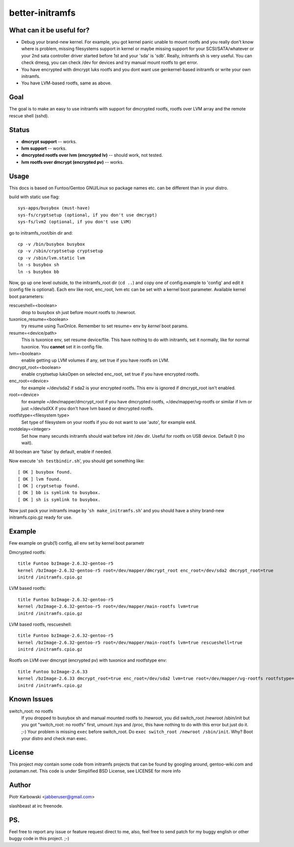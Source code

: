 ================
better-initramfs
================

What can it be useful for?
--------------------------
- Debug your brand-new kernel. For example, you got kernel panic unable to mount rootfs and you really don't know where is problem, missing filesystems support in kernel or maybe missing support for your SCSI/SATA/whatever or your 2nd sata controller driver started before 1st and your 'sda' is 'sdb'. Really, initramfs sh is very useful. You can check dmesg, you can check /dev for devices and try manual mount rootfs to get error.
- You have encrypted with dmcrypt luks rootfs and you dont want use genkernel-based initramfs or write your own initramfs.
- You have LVM-based rootfs, same as above.

Goal
----
The goal is to make an easy to use initramfs with support for dmcrypted rootfs, rootfs over LVM array and the remote rescue shell (sshd).

Status
------
- **dmcrypt support** -- works.
- **lvm support** -- works.
- **dmcrypted rootfs over lvm (encrypted lv)** -- should work, not tested.
- **lvm rootfs over dmcrypt (encrypted pv)** -- works.

Usage
-----
This docs is based on Funtoo/Gentoo GNU/Linux so package names etc. can be different than in your distro.

build with static use flag:
::

        sys-apps/busybox (must-have)
        sys-fs/cryptsetup (optional, if you don't use dmcrypt)
        sys-fs/lvm2 (optional, if you don't use LVM)

go to initramfs_root/bin dir and:
::

        cp -v /bin/busybox busybox
        cp -v /sbin/cryptsetup cryptsetup
        cp -v /sbin/lvm.static lvm
        ln -s busybox sh
        ln -s busybox bb

Now, go up one level outside, to the initramfs_root dir (``cd ..``) and copy one of config.example to 'config' and edit it (config file is optional). Each env like root, enc_root, lvm etc can be set with a kernel boot parameter. Available kernel boot parameters:

rescueshell=<boolean>
  drop to busybox sh just before mount rootfs to /newroot.
tuxonice_resume=<boolean>
  try resume using TuxOnIce. Remember to set resume= env by *kernel* boot params.
resume=<device/path>
  This is tuxonice env, set resume device/file. This have nothing to do with initramfs, set it normally, like for normal tuxonice. You **cannot** set it in config file.
lvm=<boolean>
  enable getting up LVM volumes if any, set true if you have rootfs on LVM.
dmcrypt_root=<boolean>
  enable cryptsetup luksOpen on selected enc_root, set true if you have encrypted rootfs.
enc_root=<device>
  for example =/dev/sda2 if sda2 is your encrypted rootfs. This env is ignored if dmcrypt_root isn't enabled.
root=<device>
  for example =/dev/mapper/dmcrypt_root if you have dmcrypted rootfs, =/dev/mapper/vg-rootfs or similar if lvm or just =/dev/sdXX if you don't have lvm based or dmcrypted rootfs.
rootfstype=<filesystem type>
  Set type of filesystem on your rootfs if you do not want to use 'auto', for example ext4.
rootdelay=<integer>
  Set how many secunds initramfs should wait before init /dev dir. Useful for rootfs on USB device. Default 0 (no wait).

All boolean are 'false' by default, enable if needed.

Now execute '``sh testbindir.sh``', you should get something like:

::

        [ OK ] busybox found.
        [ OK ] lvm found.
        [ OK ] cryptsetup found.
        [ OK ] bb is symlink to busybox.
        [ OK ] sh is symlink to busybox.

Now just pack your initramfs image by '``sh make_initramfs.sh``' and you should have a shiny brand-new initramfs.cpio.gz ready for use.

Example
-------
Few example on grub(1) config, all env set by kernel boot parametr


Dmcrypted rootfs::

        title Funtoo bzImage-2.6.32-gentoo-r5
        kernel /bzImage-2.6.32-gentoo-r5 root=/dev/mapper/dmcrypt_root enc_root=/dev/sda2 dmcrypt_root=true
        initrd /initramfs.cpio.gz

LVM based rootfs::

        title Funtoo bzImage-2.6.32-gentoo-r5
        kernel /bzImage-2.6.32-gentoo-r5 root=/dev/mapper/main-rootfs lvm=true
        initrd /initramfs.cpio.gz

LVM based rootfs, rescueshell::

        title Funtoo bzImage-2.6.32-gentoo-r5
        kernel /bzImage-2.6.32-gentoo-r5 root=/dev/mapper/main-rootfs lvm=true rescueshell=true
        initrd /initramfs.cpio.gz

Rootfs on LVM over dmcrypt (encrypted pv) with tuxonice and rootfstype env::

        title Funtoo bzImage-2.6.33
        kernel /bzImage-2.6.33 dmcrypt_root=true enc_root=/dev/sda2 lvm=true root=/dev/mapper/vg-rootfs rootfstype=ext4 resume=swap:/dev/mapper/vg-swap tuxonice_resume=true
        initrd /initramfs.cpio.gz

Known Issues
------------
switch_root: no rootfs
  If you dropped to busybox sh and manual mounted rootfs to /newroot, you did switch_root /newroot /sbin/init but you got "switch_root: no rootfs" first, umount /sys and /proc, this have nothing to do with this error but just do it. ;-) Your problem is missing ``exec`` before switch_root. Do ``exec switch_root /newroot /sbin/init``. Why? Boot your distro and check man exec.

License
-------
This project *may* contain some code from initramfs projects that can be found by googling around, gentoo-wiki.com and jootamam.net.
This code is under Simplified BSD License, see LICENSE for more info

Author
------
Piotr Karbowski <jabberuser@gmail.com>

slashbeast at irc freenode.

PS.
---
Feel free to report any issue or feature request direct to me, also, feel free to send patch for my buggy english or other buggy code in this project. ;-)
